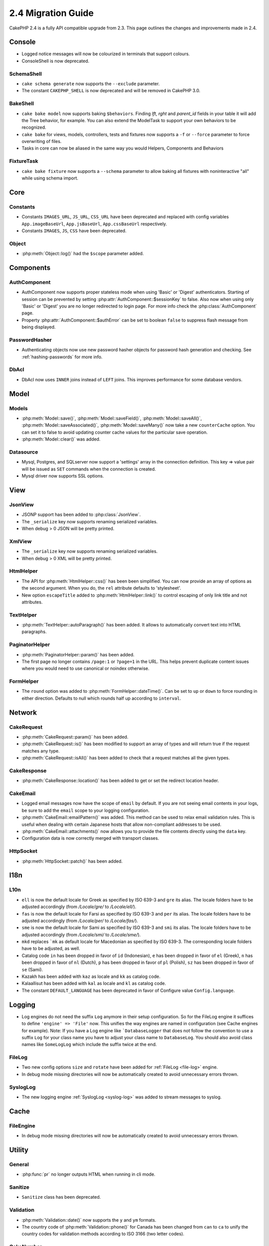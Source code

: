 2.4 Migration Guide
###################

CakePHP 2.4 is a fully API compatible upgrade from 2.3. This page outlines
the changes and improvements made in 2.4.

Console
=======

- Logged notice messages will now be colourized in terminals that support
  colours.
- ConsoleShell is now deprecated.

SchemaShell
-----------

- ``cake schema generate`` now supports the ``--exclude`` parameter.
- The constant ``CAKEPHP_SHELL`` is now deprecated and will be removed in CakePHP 3.0.

BakeShell
---------

- ``cake bake model`` now supports baking ``$behaviors``. Finding `lft`, `rght` and `parent_id` fields
  in your table it will add the Tree behavior, for example. You can also extend the ModelTask to support your own
  behaviors to be recognized.
- ``cake bake`` for views, models, controllers, tests and fixtures now supports a ``-f`` or ``--force`` parameter to
  force overwriting of files.
- Tasks in core can now be aliased in the same way you would Helpers, Components and Behaviors

FixtureTask
-----------

- ``cake bake fixture`` now supports a ``--schema`` parameter to allow baking all fixtures with noninteractive "all"
  while using schema import.

Core
====

Constants
---------

- Constants ``IMAGES_URL``, ``JS_URL``, ``CSS_URL`` have been deprecated and
  replaced with config variables ``App.imageBaseUrl``, ``App.jsBaseUrl``,
  ``App.cssBaseUrl`` respectively.

- Constants ``IMAGES``, ``JS``, ``CSS`` have been deprecated.

Object
------

- :php:meth:`Object::log()` had the ``$scope`` parameter added.


Components
==========

AuthComponent
-------------
- AuthComponent now supports proper stateless mode when using 'Basic' or 'Digest'
  authenticators. Starting of session can be prevented by setting :php:attr:`AuthComponent::$sessionKey`
  to false. Also now when using only 'Basic' or 'Digest' you are no longer
  redirected to login page. For more info check the :php:class:`AuthComponent` page.
- Property :php:attr:`AuthComponent::$authError` can be set to boolean ``false`` to suppress flash message from being displayed.

PasswordHasher
--------------
- Authenticating objects now use new password hasher objects for password hash
  generation and checking. See :ref:`hashing-passwords` for more info.

DbAcl
-----

- DbAcl now uses ``INNER`` joins instead of ``LEFT`` joins. This improves
  performance for some database vendors.

Model
=====

Models
------

- :php:meth:`Model::save()`, :php:meth:`Model::saveField()`, :php:meth:`Model::saveAll()`,
  :php:meth:`Model::saveAssociated()`, :php:meth:`Model::saveMany()`
  now take a new ``counterCache`` option. You can set it to false to avoid
  updating counter cache values for the particular save operation.
- :php:meth:`Model::clear()` was added.

Datasource
----------

- Mysql, Postgres, and SQLserver now support a 'settings' array in the
  connection definition. This key => value pair will be issued as ``SET`` commands when the
  connection is created.
- Mysql driver now supports SSL options.


View
====

JsonView
--------

- JSONP support has been added to :php:class:`JsonView`.
- The ``_serialize`` key now supports renaming serialized variables.
- When debug > 0 JSON will be pretty printed.

XmlView
-------

- The ``_serialize`` key now supports renaming serialized variables.
- When debug > 0 XML will be pretty printed.

HtmlHelper
----------

- The API for :php:meth:`HtmlHelper::css()` has been been simplified. You can
  now provide an array of options as the second argument. When you do, the
  ``rel`` attribute defaults to 'stylesheet'.
- New option ``escapeTitle`` added to :php:meth:`HtmlHelper::link()` to control
  escaping of only link title and not attributes.

TextHelper
----------

- :php:meth:`TextHelper::autoParagraph()` has been added. It allows to
  automatically convert text into HTML paragraphs.

PaginatorHelper
---------------

- :php:meth:`PaginatorHelper::param()` has been added.
- The first page no longer contains ``/page:1`` or ``?page=1`` in the URL. This helps prevent
  duplicate content issues where you would need to use canonical or noindex otherwise.

FormHelper
----------

- The ``round`` option was added to :php:meth:`FormHelper::dateTime()`. Can be set to ``up`` or ``down``
  to force rounding in either direction. Defaults to null which rounds half up according to ``interval``.

Network
=======

CakeRequest
-----------

- :php:meth:`CakeRequest::param()` has been added.
- :php:meth:`CakeRequest::is()` has been modified to support an array of types and will return true if the request matches any type.
- :php:meth:`CakeRequest::isAll()` has been added to check that a request matches all the given types.

CakeResponse
------------

- :php:meth:`CakeResponse::location()` has been added to get or set the redirect location header.

CakeEmail
---------

- Logged email messages now have the scope of ``email`` by default. If you are
  not seeing email contents in your logs, be sure to add the ``email`` scope to
  your logging configuration.
- :php:meth:`CakeEmail::emailPattern()` was added. This method can be used to
  relax email validation rules. This is useful when dealing with certain
  Japanese hosts that allow non-compliant addresses to be used.
- :php:meth:`CakeEmail::attachments()` now allows you to provide the file
  contents directly using the ``data`` key.
- Configuration data is now correctly merged with transport classes.

HttpSocket
----------

- :php:meth:`HttpSocket::patch()` has been added.


I18n
====

L10n
----

- ``ell`` is now the default locale for Greek as specified by ISO 639-3 and ``gre`` its alias.
  The locale folders have to be adjusted accordingly (from `/Locale/gre/` to `/Locale/ell/`).
- ``fas`` is now the default locale for Farsi as specified by ISO 639-3 and ``per`` its alias.
  The locale folders have to be adjusted accordingly (from `/Locale/per/` to `/Locale/fas/`).
- ``sme`` is now the default locale for Sami as specified by ISO 639-3 and ``smi`` its alias.
  The locale folders have to be adjusted accordingly (from `/Locale/smi/` to `/Locale/sme/`).
- ``mkd`` replaces ```mk`` as default locale for Macedonian as specified by ISO 639-3.
  The corresponding locale folders have to be adjusted, as well.
- Catalog code ``in`` has been dropped in favor of ``id`` (Indonesian),
  ``e`` has been dropped in favor of ``el`` (Greek),
  ``n`` has been dropped in favor of ``nl`` (Dutch),
  ``p`` has been dropped in favor of ``pl`` (Polish),
  ``sz`` has been dropped in favor of ``se`` (Sami).
- Kazakh has been added with ``kaz`` as locale and ``kk`` as catalog code.
- Kalaallisut has been added with ``kal`` as locale and ``kl`` as catalog code.
- The constant ``DEFAULT_LANGUAGE`` has been deprecated in favor of Configure value ``Config.language``.

Logging
=======

- Log engines do not need the suffix ``Log`` anymore in their setup configuration. So for the
  FileLog engine it suffices to define ``'engine' => 'File'`` now. This unifies the way engines
  are named in configuration (see Cache engines for example).
  Note: If you have a Log engine like ```DatabaseLogger`` that does not follow the convention to
  use a suffix ``Log`` for your class name you have to adjust your class name to ``DatabaseLog``.
  You should also avoid class names like ``SomeLogLog`` which include the suffix twice at the end.

FileLog
-------

- Two new config options ``size`` and ``rotate`` have been added for :ref:`FileLog <file-log>` engine.
- In debug mode missing directories will now be automatically created to avoid unnecessary errors thrown.

SyslogLog
---------

- The new logging engine :ref:`SyslogLog <syslog-log>` was added to stream messages to syslog.

Cache
=====

FileEngine
----------

- In debug mode missing directories will now be automatically created to avoid unnecessary errors thrown.

Utility
=======

General
-------

- :php:func:`pr` no longer outputs HTML when running in cli mode.

Sanitize
--------

- ``Sanitize`` class has been deprecated.

Validation
----------

- :php:meth:`Validation::date()` now supports the ``y`` and ``ym`` formats.
- The country code of :php:meth:`Validation::phone()` for Canada has been changed from ``can`` to
  ``ca`` to unify the country codes for validation methods according to ISO 3166 (two letter codes).

CakeNumber
----------

- The currencies ``AUD``, ``CAD`` and ``JPY`` have been added.
- The symbols for ``GBP`` and ``EUR`` are now UTF-8. If you upgrade a non-UTF-8 application,
  make sure that you update the static ``$_currencies`` attribute with the appropriate
  HTML entity symbols (``&#163;`` and ``&#8364;``) before you use those currencies.
- The ``fractionExponent`` option was added to
  :php:meth:`CakeNumber::currency()`.

CakeTime
--------

- :php:meth:`CakeTime::isPast()` and :php:meth:`CakeTime::isFuture()` were
  added.
- :php:meth:`CakeTime::timeAgoInWords()` has two new options to customize the output strings:
  ``relativeString`` (defaults to ``%s ago``) and ``absoluteString`` (defaults to ``on %s``).
- :php:meth:`CakeTime::timeAgoInWords()` uses fuzzy terms when time is below thresholds.


Xml
---

- New option ``pretty`` has been added to :php:meth:`Xml::fromArray()` to return nicely formatted Xml


Error
=====

ErrorHandler
------------

- New configuration option ``skipLog`` has been added, to allow skipping certain
  Exception types to be logged. ``Configure::write('Exception.skipLog', array('NotFoundException', 'ForbiddenException'));``
  will avoid these exceptions and the ones extending them to be be logged when
  ``'Exception.log'`` config is ``true``

Routing
=======

Router
------

- :php:meth:`Router::fullBaseUrl()` was added together with ``App.fullBaseUrl`` Configure value. They replace
  :php:const:`FULL_BASE_URL` which is now deprecated.
- :php:meth:`Router::parse()` now parses query string arguments.


